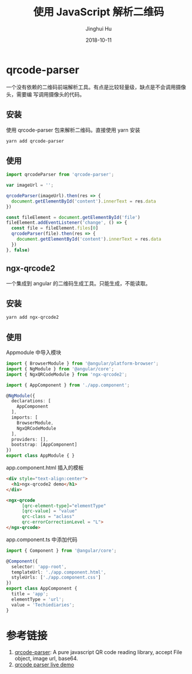 #+TITLE: 使用 JavaScript 解析二维码
#+AUTHOR: Jinghui Hu
#+EMAIL: hujinghui@buaa.edu.cn
#+DATE: 2018-10-11
#+TAGS: frontend javascipt npm qrcode

* qrcode-parser
一个没有依赖的二维码前端解析工具。有点是比较轻量级，缺点是不会调用摄像头，需要编
写调用摄像头的代码。
** 安装
使用 qrcode-parser 包来解析二维码。直接使用 yarn 安装
#+BEGIN_SRC sh
yarn add qrcode-parser
#+END_SRC
** 使用
#+BEGIN_SRC js
  import qrcodeParser from 'qrcode-parser';

  var imageUrl = '';

  qrcodeParser(imageUrl).then(res => {
    document.getElementById('content').innerText = res.data
  })

  const fileElement = document.getElementById('file')
  fileElement.addEventListener('change', () => {
    const file = fileElement.files[0]
    qrcodeParser(file).then(res => {
      document.getElementById('content').innerText = res.data
    })
  }, false)
#+END_SRC
** ngx-qrcode2
一个集成到 angular 的二维码生成工具。只能生成，不能读取。
** 安装
#+BEGIN_SRC sh
yarn add ngx-qrcode2
#+END_SRC
** 使用
Appmodule 中导入模块
#+BEGIN_SRC typescript
  import { BrowserModule } from '@angular/platform-browser';
  import { NgModule } from '@angular/core';
  import { NgxQRCodeModule } from 'ngx-qrcode2';

  import { AppComponent } from './app.component';

  @NgModule({
    declarations: [
      AppComponent
    ],
    imports: [
      BrowserModule,
      NgxQRCodeModule
    ],
    providers: [],
    bootstrap: [AppComponent]
  })
  export class AppModule { }
#+END_SRC
app.component.html 插入的模板
#+BEGIN_SRC html
  <div style="text-align:center">
    <h1>ngx-qrcode2 demo</h1>
  </div>

  <ngx-qrcode
        [qrc-element-type]="elementType"
        [qrc-value] = "value"
        qrc-class = "aclass"
        qrc-errorCorrectionLevel = "L">
  </ngx-qrcode>
#+END_SRC
app.component.ts 中添加代码
#+BEGIN_SRC typescript
  import { Component } from '@angular/core';

  @Component({
    selector: 'app-root',
    templateUrl: './app.component.html',
    styleUrls: ['./app.component.css']
  })
  export class AppComponent {
    title = 'app';
    elementType = 'url';
    value = 'Techiediaries';
  }
#+END_SRC
* 参考链接
1. [[https://github.com/sinchang/qrcode-parser][qrcode-parser]]: A pure javascript QR code reading library, accept File object, image url, base64.
2. [[https://qrcode-parser.netlify.com/][qrcode parser live demo]]
